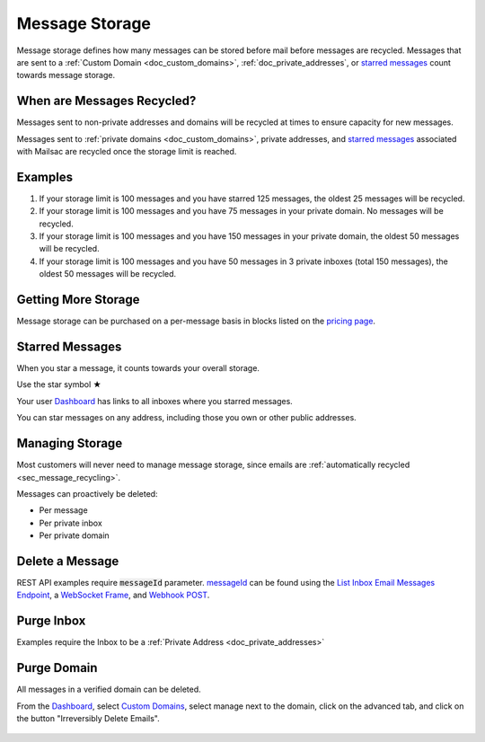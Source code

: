 .. role:: red
.. _`Mailsac Website`: https://mailsac.com
.. _`messageId`: https://mailsac.com/docs/api/#example-email-message-object
.. _`List Inbox Email Messages Endpoint`: https://mailsac.com/docs/api/#list-inbox-email-messages
.. _`WebSocket Frame`: https://mailsac.com/docs/api/#example-web-socket-frame
.. _`Webhook`: https://mailsac.com/docs/api/#webhooks
.. _`Unified Inbox`: https://mailsac.com/app
.. _Dashboard: https://mailsac.com/dashboard
.. _`Custom Domains`: https://mailsac.com/domains

.. _doc_message_storage:

Message Storage
===============

Message storage defines how many messages can be stored before mail before
messages are recycled. Messages that are sent to a :ref:`Custom Domain
<doc_custom_domains>`, :ref:`doc_private_addresses`, or `starred messages`_
count towards message storage.

.. _sec_message_recycling:

When are Messages Recycled?
---------------------------

Messages sent to non-private addresses and domains will be recycled at times
to ensure capacity for new messages.
 
Messages sent to :ref:`private domains <doc_custom_domains>`, private addresses,
and `starred messages`_ associated with Mailsac are recycled once the storage 
limit is reached.

Examples
--------

1. If your storage limit is 100 messages and you have starred 125 messages, the
   oldest 25 messages will be recycled.
2. If your storage limit is 100 messages and you have 75 messages in your
   private domain. No messages will be recycled.
3. If your storage limit is 100 messages and you have 150 messages in your
   private domain, the oldest 50 messages will be recycled.
4. If your storage limit is 100 messages and you have 50 messages in 3
   private inboxes (total 150 messages), the oldest 50 messages will be
   recycled.


Getting More Storage
--------------------
Message storage can be purchased on a per-message basis in blocks listed on the 
`pricing page <https://mailsac.com/pricing>`_.

.. _sec_starred_messages:

Starred Messages
----------------
When you star a message, it counts towards your overall storage. 

:red:`Use the star symbol ★`

Your user Dashboard_ has links to all 
inboxes where you starred messages.

You can star messages on any address, including those you own or other 
public addresses.

Managing Storage
----------------

Most customers will never need to manage message storage, since emails are
:ref:`automatically recycled <sec_message_recycling>`.

Messages can proactively be deleted:

- Per message
- Per private inbox
- Per private domain

.. _sec_delete_a_message:

Delete a Message
-------------------

REST API examples require :code:`messageId` parameter. messageId_ can be found
using the `List Inbox Email Messages Endpoint`_, a `WebSocket Frame`_, and
`Webhook POST <Webhook_>`_.


.. tabs::
   .. tab:: Mailsac Website

      .. figure:: delete_message_website.gif

         Delete message using the `Mailsac Website`_

   .. tab:: Unified Inbox

      .. figure:: delete_message_unified_inbox.gif

         Delete using the `Unified Inbox`_ (requires
         :ref:`Private Address <doc_private_addresses>`)

   .. tab:: curl

       .. literalinclude:: delete_message.sh
          :language: bash
          :caption: Delete using curl (requires messageId_)

   .. tab:: Node.js Javascript 

       .. literalinclude:: delete_message.js
          :language: javascript
          :caption: Delete message using Node.js. requires
                    :code:`npm install superagent`

   .. tab:: Python

       .. literalinclude:: delete_message.py
          :language: python
          :caption: Read message using Python

Purge Inbox
-----------

Examples require the Inbox to be a :ref:`Private Address
<doc_private_addresses>`

.. tabs::
   .. tab:: Mailsac Website

      .. figure:: purge_inbox_website.gif

         Purge inbox using the `Mailsac Website`_

   .. tab:: curl

       .. literalinclude:: purge_inbox.sh
          :language: bash
          :caption: Purge inbox using curl (requires messageId_)

   .. tab:: Node.js Javascript 

       .. literalinclude:: purge_inbox.js
          :language: javascript
          :caption: Purge inbox using Node.js. requires
                    :code:`npm install superagent`

   .. tab:: Python

       .. literalinclude:: purge_inbox.py
          :language: python
          :caption: Purge inbox using Python

Purge Domain
------------

All messages in a verified domain can be deleted.

From the Dashboard_, select `Custom Domains`_, select manage next to the domain,
click on the advanced tab, and click on the button "Irreversibly Delete Emails".

.. figure:: purge_domain_website.png
   :width: 400px
   :align: center
